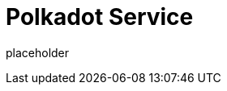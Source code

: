 
= Polkadot Service

placeholder
//TODO Write content :) (https://github.com/octopus-network/polkadot/issues/159)
